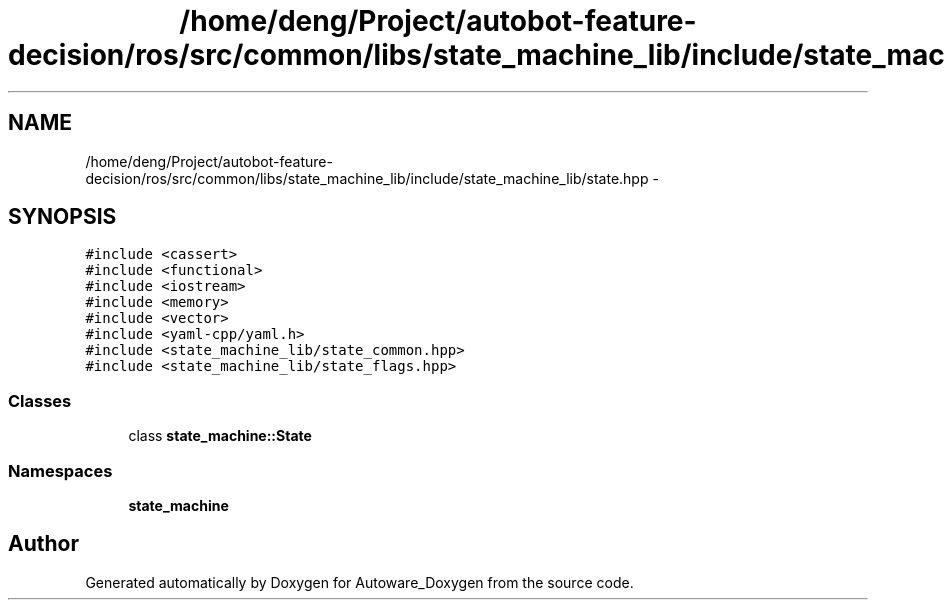.TH "/home/deng/Project/autobot-feature-decision/ros/src/common/libs/state_machine_lib/include/state_machine_lib/state.hpp" 3 "Fri May 22 2020" "Autoware_Doxygen" \" -*- nroff -*-
.ad l
.nh
.SH NAME
/home/deng/Project/autobot-feature-decision/ros/src/common/libs/state_machine_lib/include/state_machine_lib/state.hpp \- 
.SH SYNOPSIS
.br
.PP
\fC#include <cassert>\fP
.br
\fC#include <functional>\fP
.br
\fC#include <iostream>\fP
.br
\fC#include <memory>\fP
.br
\fC#include <vector>\fP
.br
\fC#include <yaml\-cpp/yaml\&.h>\fP
.br
\fC#include <state_machine_lib/state_common\&.hpp>\fP
.br
\fC#include <state_machine_lib/state_flags\&.hpp>\fP
.br

.SS "Classes"

.in +1c
.ti -1c
.RI "class \fBstate_machine::State\fP"
.br
.in -1c
.SS "Namespaces"

.in +1c
.ti -1c
.RI " \fBstate_machine\fP"
.br
.in -1c
.SH "Author"
.PP 
Generated automatically by Doxygen for Autoware_Doxygen from the source code\&.
